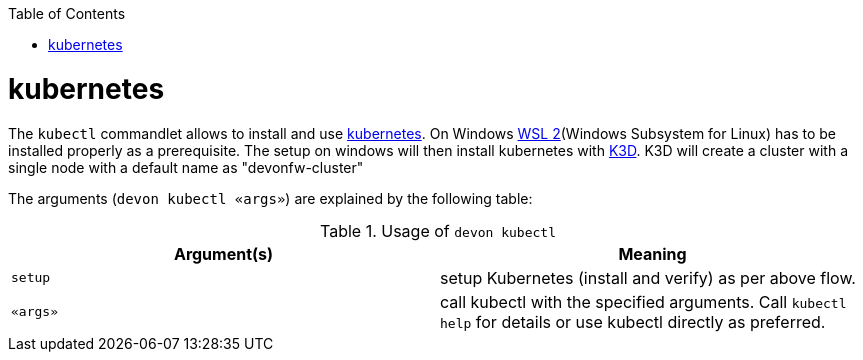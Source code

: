 :toc:
toc::[]

= kubernetes

The `kubectl` commandlet allows to install and use https://kubernetes.io/[kubernetes].
On Windows https://docs.microsoft.com/en-us/windows/wsl/install-win10[WSL 2](Windows Subsystem for Linux) has to be installed properly as a prerequisite.
The setup on windows will then install kubernetes with https://k3d.io[K3D]. K3D will create a cluster with a single node with a default name as "devonfw-cluster"

The arguments (`devon kubectl «args»`) are explained by the following table:

.Usage of `devon kubectl`
[options="header"]
|=======================
|*Argument(s)*             |*Meaning*
|`setup`                   |setup Kubernetes (install and verify) as per above flow.
|`«args»`                  |call kubectl with the specified arguments. Call `kubectl help` for details or use kubectl directly as preferred.
|=======================
